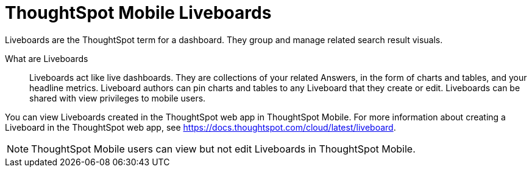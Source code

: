 = ThoughtSpot Mobile Liveboards
:last_updated: 6/26/2024
:linkattrs:
:experimental:
:page-aliases:
:description: ThoughtSpot Mobile Liveboards.

Liveboards are the ThoughtSpot term for a dashboard. They group and manage related search result visuals.

What are Liveboards::
Liveboards act like live dashboards. They are collections of your related Answers, in the form of charts and tables, and your headline metrics.
Liveboard authors can pin charts and tables to any Liveboard that they create or edit. Liveboards can be shared with view privileges to mobile users.

You can view Liveboards created in the ThoughtSpot web app in ThoughtSpot Mobile. For more information about creating a Liveboard in the ThoughtSpot web app, see https://docs.thoughtspot.com/cloud/latest/liveboard.

NOTE: ThoughtSpot Mobile users can view but not edit Liveboards in ThoughtSpot Mobile.

//insert screen cap


////
If user can't create the Liveboard in ThoughtSpot Mobile, let's mention that to create a Liveboard, they must create it in the ThoughtSpot web app, and link them to the appropriate article in the TSA docs.
////

